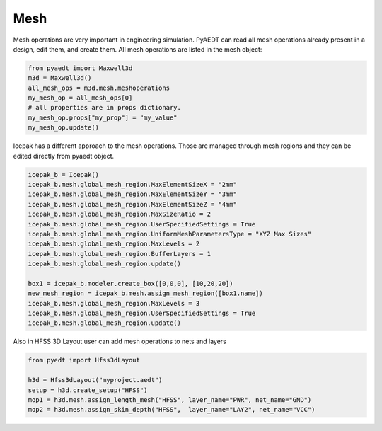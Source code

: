 Mesh
====
Mesh operations are very important in engineering simulation. PyAEDT can read all mesh
operations already present in a design, edit them, and create them. All mesh operations
are listed in the mesh object:

.. code:: python


    from pyaedt import Maxwell3d
    m3d = Maxwell3d()
    all_mesh_ops = m3d.mesh.meshoperations
    my_mesh_op = all_mesh_ops[0]
    # all properties are in props dictionary.
    my_mesh_op.props["my_prop"] = "my_value"
    my_mesh_op.update()


.. image:: ../Resources/Mesh_Operations.png
  :width: 800
  :alt: Mesh object List


Icepak has a different approach to the mesh operations.
Those are managed through mesh regions and they can be edited directly from pyaedt object.

.. code:: python

    icepak_b = Icepak()
    icepak_b.mesh.global_mesh_region.MaxElementSizeX = "2mm"
    icepak_b.mesh.global_mesh_region.MaxElementSizeY = "3mm"
    icepak_b.mesh.global_mesh_region.MaxElementSizeZ = "4mm"
    icepak_b.mesh.global_mesh_region.MaxSizeRatio = 2
    icepak_b.mesh.global_mesh_region.UserSpecifiedSettings = True
    icepak_b.mesh.global_mesh_region.UniformMeshParametersType = "XYZ Max Sizes"
    icepak_b.mesh.global_mesh_region.MaxLevels = 2
    icepak_b.mesh.global_mesh_region.BufferLayers = 1
    icepak_b.mesh.global_mesh_region.update()

    box1 = icepak_b.modeler.create_box([0,0,0], [10,20,20])
    new_mesh_region = icepak_b.mesh.assign_mesh_region([box1.name])
    icepak_b.mesh.global_mesh_region.MaxLevels = 3
    icepak_b.mesh.global_mesh_region.UserSpecifiedSettings = True
    icepak_b.mesh.global_mesh_region.update()


Also in HFSS 3D Layout user can add mesh operations to nets and layers

.. code:: python

    from pyedt import Hfss3dLayout

    h3d = Hfss3dLayout("myproject.aedt")
    setup = h3d.create_setup("HFSS")
    mop1 = h3d.mesh.assign_length_mesh("HFSS", layer_name="PWR", net_name="GND")
    mop2 = h3d.mesh.assign_skin_depth("HFSS",  layer_name="LAY2", net_name="VCC")